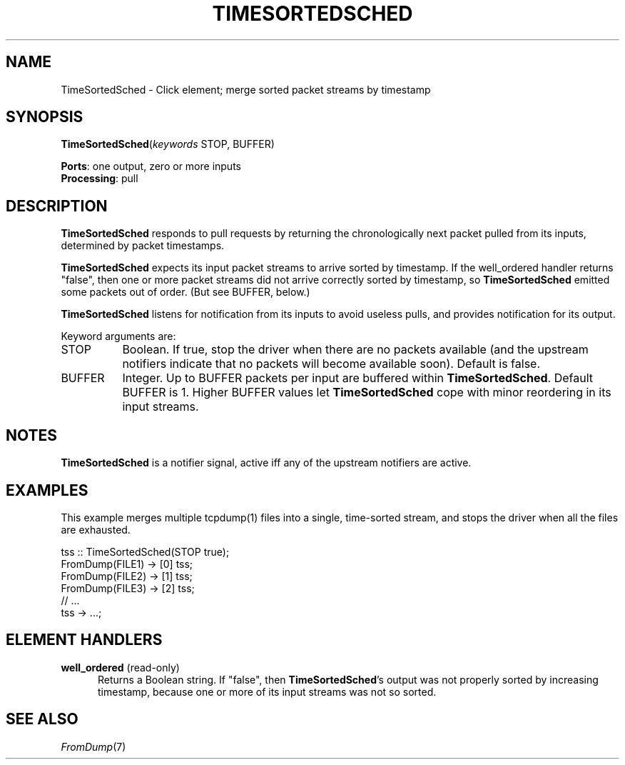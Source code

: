 .\" -*- mode: nroff -*-
.\" Generated by 'click-elem2man' from '../elements/analysis/timesortedsched.hh:8'
.de M
.IR "\\$1" "(\\$2)\\$3"
..
.de RM
.RI "\\$1" "\\$2" "(\\$3)\\$4"
..
.TH "TIMESORTEDSCHED" 7click "12/Oct/2017" "Click"
.SH "NAME"
TimeSortedSched \- Click element;
merge sorted packet streams by timestamp
.SH "SYNOPSIS"
\fBTimeSortedSched\fR(\fIkeywords\fR STOP, BUFFER)

\fBPorts\fR: one output, zero or more inputs
.br
\fBProcessing\fR: pull
.br
.SH "DESCRIPTION"
\fBTimeSortedSched\fR responds to pull requests by returning the chronologically
next packet pulled from its inputs, determined by packet timestamps.
.PP
\fBTimeSortedSched\fR expects its input packet streams to arrive sorted by
timestamp.  If the \f(CWwell_ordered\fR handler returns "false", then one or more
packet streams did not arrive correctly sorted by timestamp, so
\fBTimeSortedSched\fR emitted some packets out of order.  (But see BUFFER, below.)
.PP
\fBTimeSortedSched\fR listens for notification from its inputs to avoid useless
pulls, and provides notification for its output.
.PP
Keyword arguments are:
.PP


.IP "STOP" 8
Boolean. If true, stop the driver when there are no packets available (and the
upstream notifiers indicate that no packets will become available soon).
Default is false.
.IP "" 8
.IP "BUFFER" 8
Integer. Up to BUFFER packets per input are buffered within
\fBTimeSortedSched\fR. Default BUFFER is 1. Higher BUFFER values let \fBTimeSortedSched\fR
cope with minor reordering in its input streams.
.IP "" 8
.PP

.SH "NOTES"
\fBTimeSortedSched\fR is a notifier signal, active iff any of the upstream notifiers
are active.
.PP

.SH "EXAMPLES"
This example merges multiple tcpdump(1) files into a single, time-sorted
stream, and stops the driver when all the files are exhausted.
.PP
.nf
\&  tss :: TimeSortedSched(STOP true);
\&  FromDump(FILE1) -> [0] tss;
\&  FromDump(FILE2) -> [1] tss;
\&  FromDump(FILE3) -> [2] tss;
\&  // ...
\&  tss -> ...;
.fi
.PP



.SH "ELEMENT HANDLERS"



.IP "\fBwell_ordered\fR (read-only)" 5
Returns a Boolean string. If "false", then \fBTimeSortedSched\fR's output was not
properly sorted by increasing timestamp, because one or more of its input
streams was not so sorted.
.IP "" 5
.PP

.SH "SEE ALSO"
.M FromDump 7

